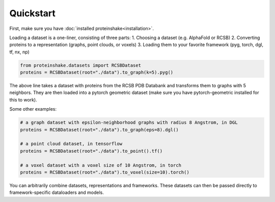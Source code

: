 Quickstart
============

First, make sure you have :doc:`installed proteinshake<installation>`. 

Loading a dataset is a one-liner, consisting of three parts:
1. Choosing a dataset (e.g. AlphaFold or RCSB)
2. Converting proteins to a representation (graphs, point clouds, or voxels)
3. Loading them to your favorite framework (pyg, torch, dgl, tf, nx, np)

.. code-block:: python

  from proteinshake.datasets import RCSBDataset
  proteins = RCSBDataset(root="./data").to_graph(k=5).pyg()

The above line takes a dataset with proteins from the RCSB PDB Databank and transforms them to graphs with 5 neighbors. They are then loaded into a pytorch geometric dataset (make sure you have pytorch-geometric installed for this to work).

Some other examples:

.. code-block:: python

  # a graph dataset with epsilon-neighborhood graphs with radius 8 Angstrom, in DGL
  proteins = RCSBDataset(root="./data").to_graph(eps=8).dgl()

  # a point cloud dataset, in tensorflow
  proteins = RCSBDataset(root="./data").to_point().tf()

  # a voxel dataset with a voxel size of 10 Angstrom, in torch
  proteins = RCSBDataset(root="./data").to_voxel(size=10).torch()

You can arbitrarily combine datasets, representations and frameworks.
These datasets can then be passed directly to framework-specific dataloaders and models.

